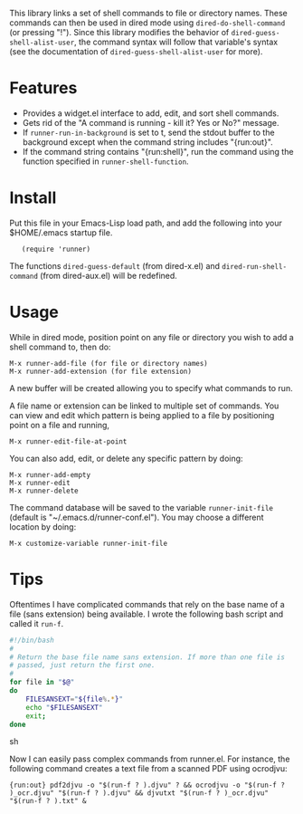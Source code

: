 This library links a set of shell commands to file or directory
names. These commands can then be used in dired mode using
=dired-do-shell-command= (or pressing "!"). Since this library
modifies the behavior of =dired-guess-shell-alist-user=, the command
syntax will follow that variable's syntax (see the documentation of
=dired-guess-shell-alist-user= for more).

* Features

- Provides a widget.el interface to add, edit, and sort shell commands.
- Gets rid of the "A command is running - kill it? Yes or No?" message.
- If =runner-run-in-background= is set to t, send the stdout buffer
  to the background except when the command string includes
  "{run:out}".
- If the command string contains "{run:shell}", run the command
  using the function specified in =runner-shell-function=.

* Install

Put this file in your Emacs-Lisp load path, and add the following
into your $HOME/.emacs startup file.

:    (require 'runner)

The functions =dired-guess-default= (from dired-x.el) and
=dired-run-shell-command= (from dired-aux.el) will be redefined.

* Usage

While in dired mode, position point on any file or directory you
wish to add a shell command to, then do:

: M-x runner-add-file (for file or directory names)
: M-x runner-add-extension (for file extension)

A new buffer will be created allowing you to specify what commands
to run.

A file name or extension can be linked to multiple set of
commands. You can view and edit which pattern is being applied to a
file by positioning point on a file and running,

: M-x runner-edit-file-at-point

You can also add, edit, or delete any specific pattern by doing:

: M-x runner-add-empty
: M-x runner-edit
: M-x runner-delete

The command database will be saved to the variable
=runner-init-file= (default is "~/.emacs.d/runner-conf.el"). You
may choose a different location by doing:

: M-x customize-variable runner-init-file


* Tips

Oftentimes I have complicated commands that rely on the base name of a file (sans extension) being available. I wrote the following bash script and called it =run-f=.

#+begin_src sh
#!/bin/bash
#
# Return the base file name sans extension. If more than one file is
# passed, just return the first one.
#
for file in "$@"
do
    FILESANSEXT="${file%.*}"
    echo "$FILESANSEXT"
    exit;
done
#+end_src sh

Now I can easily pass complex commands from runner.el. For instance, the following command creates a text file from a scanned PDF using ocrodjvu:

: {run:out} pdf2djvu -o "$(run-f ? ).djvu" ? && ocrodjvu -o "$(run-f ? )_ocr.djvu" "$(run-f ? ).djvu" && djvutxt "$(run-f ? )_ocr.djvu" "$(run-f ? ).txt" &
